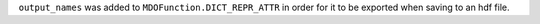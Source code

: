 ``output_names`` was added to ``MDOFunction.DICT_REPR_ATTR`` in order for it to be exported when saving to an hdf file.
